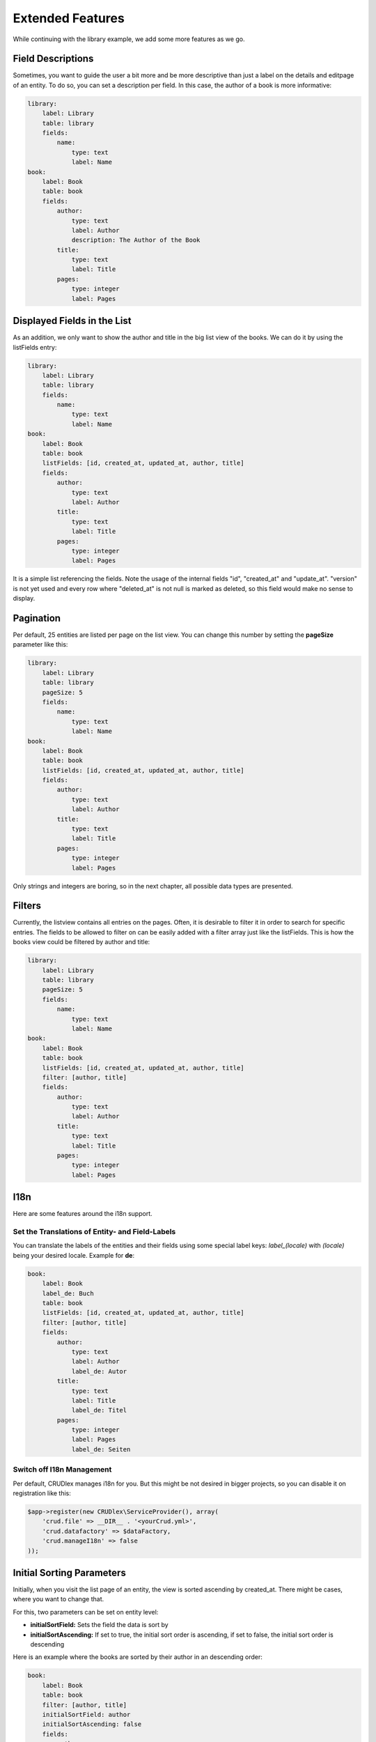 Extended Features
=================

While continuing with the library example, we add some more features as we go.

------------------
Field Descriptions
------------------

Sometimes, you want to guide the user a bit more and be more descriptive than
just a label on the details and editpage of an entity. To do so, you can set a
description per field. In this case, the author of a book is more informative:

.. code-block:: yaml

    library:
        label: Library
        table: library
        fields:
            name:
                type: text
                label: Name
    book:
        label: Book
        table: book
        fields:
            author:
                type: text
                label: Author
                description: The Author of the Book
            title:
                type: text
                label: Title
            pages:
                type: integer
                label: Pages

----------------------------
Displayed Fields in the List
----------------------------

As an addition, we only want to show the author and title in the big list
view of the books. We can do it by using the listFields entry:

.. code-block:: yaml

    library:
        label: Library
        table: library
        fields:
            name:
                type: text
                label: Name
    book:
        label: Book
        table: book
        listFields: [id, created_at, updated_at, author, title]
        fields:
            author:
                type: text
                label: Author
            title:
                type: text
                label: Title
            pages:
                type: integer
                label: Pages

It is a simple list referencing the fields. Note the usage of the internal
fields "id", "created_at" and "update_at". "version" is not yet used and
every row where "deleted_at" is not null is marked as deleted, so this field
would make no sense to display.

----------
Pagination
----------

Per default, 25 entities are listed per page on the list view. You can change
this number by setting the **pageSize** parameter like this:

.. code-block:: yaml

    library:
        label: Library
        table: library
        pageSize: 5
        fields:
            name:
                type: text
                label: Name
    book:
        label: Book
        table: book
        listFields: [id, created_at, updated_at, author, title]
        fields:
            author:
                type: text
                label: Author
            title:
                type: text
                label: Title
            pages:
                type: integer
                label: Pages

Only strings and integers are boring, so in the next chapter, all possible
data types are presented.

-------
Filters
-------

Currently, the listview contains all entries on the pages. Often, it is desirable to filter it in order to search for specific entries. The fields to be allowed to filter on can be easily added with a filter array just like the listFields. This is how the books view could be filtered by author and title:

.. code-block:: yaml

    library:
        label: Library
        table: library
        pageSize: 5
        fields:
            name:
                type: text
                label: Name
    book:
        label: Book
        table: book
        listFields: [id, created_at, updated_at, author, title]
        filter: [author, title]
        fields:
            author:
                type: text
                label: Author
            title:
                type: text
                label: Title
            pages:
                type: integer
                label: Pages

----
I18n
----

Here are some features around the i18n support.

^^^^^^^^^^^^^^^^^^^^^^^^^^^^^^^^^^^^^^^^^^^^^^^^
Set the Translations of Entity- and Field-Labels
^^^^^^^^^^^^^^^^^^^^^^^^^^^^^^^^^^^^^^^^^^^^^^^^

You can translate the labels of the entities and their fields using some special
label keys: *label_(locale)* with *(locale)* being your desired locale. Example
for **de**:

.. code-block:: yaml

    book:
        label: Book
        label_de: Buch
        table: book
        listFields: [id, created_at, updated_at, author, title]
        filter: [author, title]
        fields:
            author:
                type: text
                label: Author
                label_de: Autor
            title:
                type: text
                label: Title
                label_de: Titel
            pages:
                type: integer
                label: Pages
                label_de: Seiten

^^^^^^^^^^^^^^^^^^^^^^^^^^
Switch off I18n Management
^^^^^^^^^^^^^^^^^^^^^^^^^^

Per default, CRUDlex manages i18n for you. But this might be not desired in
bigger projects, so you can disable it on registration like this:

.. code-block:: php

    $app->register(new CRUDlex\ServiceProvider(), array(
        'crud.file' => __DIR__ . '<yourCrud.yml>',
        'crud.datafactory' => $dataFactory,
        'crud.manageI18n' => false
    ));

--------------------------
Initial Sorting Parameters
--------------------------

Initially, when you visit the list page of an entity, the view is sorted ascending
by created_at. There might be cases, where you want to change that.

For this, two parameters can be set on entity level:

* **initialSortField:** Sets the field the data is sort by
* **initialSortAscending:** If set to true, the initial sort order is ascending,
  if set to false, the initial sort order is descending

Here is an example where the books are sorted by their author in an descending
order:

.. code-block:: yaml

    book:
        label: Book
        table: book
        filter: [author, title]
        initialSortField: author
        initialSortAscending: false
        fields:
            author:
                type: text
                label: Author
            title:
                type: text
                label: Title
            pages:
                type: integer
                label: Pages

Attention: In the list view, it is not possible to sort by many fields as it
doesn't make that much sense.

---------------------------------------------------------------
Using UUIDs as Primary Key Instead of an Auto Incremented Value
---------------------------------------------------------------

CRUDMySQLData offers an option to use UUIDs as primary key instead of an auto
incremented value.

First, you have to create your id field as varchar(36):

.. code-block:: sql

    `id` varchar(36) NOT NULL


And then you have to activate it in the setup when creating the
CRUDDataFactoryInterface:

.. code-block:: php

    $dataFactory = new CRUDlex\MySQLDataFactory($app['db'], true);

------------------------------
Using the CRUD YAML file cache
------------------------------

Parsing the CRUD YAML file cache on each request can have an impact on the performance with bigger files. To mitigate
this, CRUDlex can cache the parsed content to a PHP file. Using a PHP file has the advantage, that this is then cached
for free by the opcode cache of PHP.

To activate the caching, you simply pass a path to a writable directory on registration:

.. code-block:: php

    $app->register(new CRUDlex\ServiceProvider(), array(
        'crud.filecachingdirectory' => '/path/to/a/writable/directory'
    ));

Note that CRUDlex doesn't do any cache invalidation. You have to delete the cached files yourself if needed. This is the
case if the crud.yml got modified for example.

---------------------------------------------------
Using an own Implementation of the EntityDefinition
---------------------------------------------------

There might be the case where you want to use an own implementation derived from the EntityDefinition. In this case,
you can hand in an own implementation of the EntityDefinitionFactory like this:

.. code-block:: php

    $entityDefinitionFactory = new MyOwnEntityDefinitionFactory();
    $app->register(new CRUDlex\ServiceProvider(), array(
        'crud.entitydefinitionfactory' => $entityDefinitionFactory
    ));

---------------------------------------------
Prepopulated Form Fields on the Creation Page
---------------------------------------------

You can set some initial values when you link the creation page from somewhere
else by handing in the appropriate GET parameter. Example for the author of a
book: .../book/create?author=MyAuthor

-----------------------------
Combine with the Web Profiler
-----------------------------

If you want to use the package "silex/web-profiler", you have to register the
LocaleServiceProvider and TranslationServiceProvider on your own first:

.. code-block:: php

    $app->register(new Silex\Provider\LocaleServiceProvider());
    $app->register(new \Silex\Provider\TranslationServiceProvider(), array(
        'locale_fallbacks' => array('en'),
    ));
